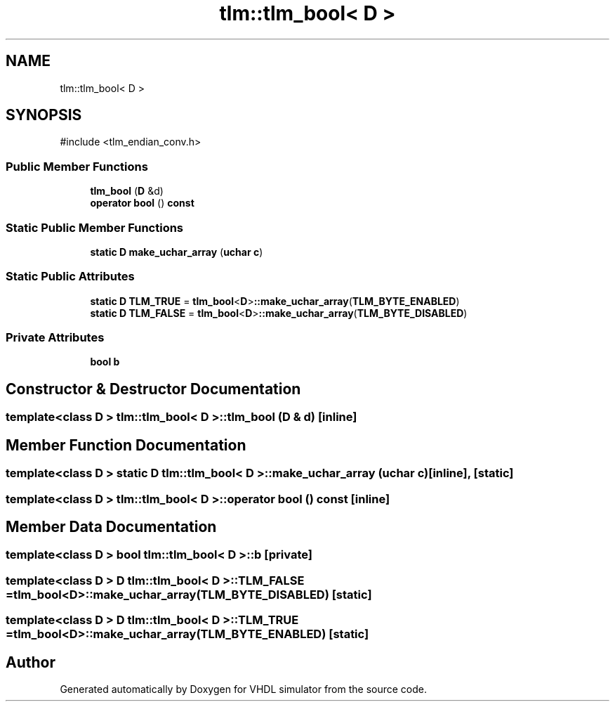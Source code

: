 .TH "tlm::tlm_bool< D >" 3 "VHDL simulator" \" -*- nroff -*-
.ad l
.nh
.SH NAME
tlm::tlm_bool< D >
.SH SYNOPSIS
.br
.PP
.PP
\fR#include <tlm_endian_conv\&.h>\fP
.SS "Public Member Functions"

.in +1c
.ti -1c
.RI "\fBtlm_bool\fP (\fBD\fP &d)"
.br
.ti -1c
.RI "\fBoperator bool\fP () \fBconst\fP"
.br
.in -1c
.SS "Static Public Member Functions"

.in +1c
.ti -1c
.RI "\fBstatic\fP \fBD\fP \fBmake_uchar_array\fP (\fBuchar\fP \fBc\fP)"
.br
.in -1c
.SS "Static Public Attributes"

.in +1c
.ti -1c
.RI "\fBstatic\fP \fBD\fP \fBTLM_TRUE\fP = \fBtlm_bool\fP<\fBD\fP>\fB::make_uchar_array\fP(\fBTLM_BYTE_ENABLED\fP)"
.br
.ti -1c
.RI "\fBstatic\fP \fBD\fP \fBTLM_FALSE\fP = \fBtlm_bool\fP<\fBD\fP>\fB::make_uchar_array\fP(\fBTLM_BYTE_DISABLED\fP)"
.br
.in -1c
.SS "Private Attributes"

.in +1c
.ti -1c
.RI "\fBbool\fP \fBb\fP"
.br
.in -1c
.SH "Constructor & Destructor Documentation"
.PP 
.SS "template<\fBclass\fP \fBD\fP > \fBtlm::tlm_bool\fP< \fBD\fP >::tlm_bool (\fBD\fP & d)\fR [inline]\fP"

.SH "Member Function Documentation"
.PP 
.SS "template<\fBclass\fP \fBD\fP > \fBstatic\fP \fBD\fP \fBtlm::tlm_bool\fP< \fBD\fP >::make_uchar_array (\fBuchar\fP c)\fR [inline]\fP, \fR [static]\fP"

.SS "template<\fBclass\fP \fBD\fP > \fBtlm::tlm_bool\fP< \fBD\fP >\fB::operator\fP \fBbool\fP () const\fR [inline]\fP"

.SH "Member Data Documentation"
.PP 
.SS "template<\fBclass\fP \fBD\fP > \fBbool\fP \fBtlm::tlm_bool\fP< \fBD\fP >::b\fR [private]\fP"

.SS "template<\fBclass\fP \fBD\fP > \fBD\fP \fBtlm::tlm_bool\fP< \fBD\fP >::TLM_FALSE = \fBtlm_bool\fP<\fBD\fP>\fB::make_uchar_array\fP(\fBTLM_BYTE_DISABLED\fP)\fR [static]\fP"

.SS "template<\fBclass\fP \fBD\fP > \fBD\fP \fBtlm::tlm_bool\fP< \fBD\fP >::TLM_TRUE = \fBtlm_bool\fP<\fBD\fP>\fB::make_uchar_array\fP(\fBTLM_BYTE_ENABLED\fP)\fR [static]\fP"


.SH "Author"
.PP 
Generated automatically by Doxygen for VHDL simulator from the source code\&.
